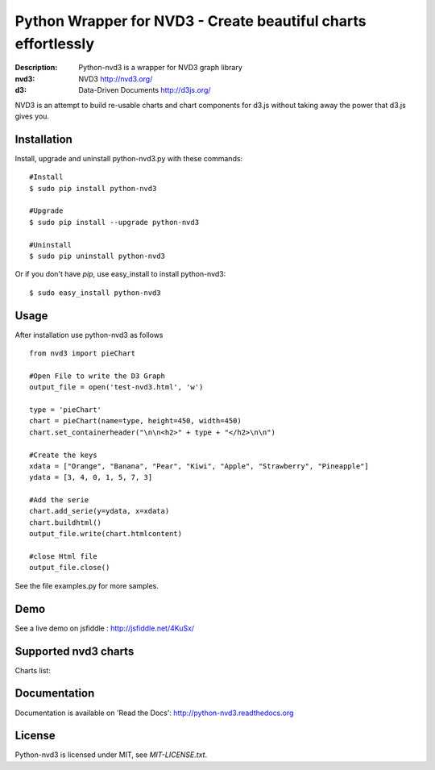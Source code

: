 Python Wrapper for NVD3 - Create beautiful charts effortlessly
==============================================================

:Description: Python-nvd3 is a wrapper for NVD3 graph library
:nvd3: NVD3 http://nvd3.org/
:d3: Data-Driven Documents http://d3js.org/


NVD3 is an attempt to build re-usable charts and chart components
for d3.js without taking away the power that d3.js gives you.


.. image:: https://www.travis-ci.org/areski/python-nvd3.png?branch=master


Installation
------------

Install, upgrade and uninstall python-nvd3.py with these commands::

  #Install
  $ sudo pip install python-nvd3

  #Upgrade
  $ sudo pip install --upgrade python-nvd3

  #Uninstall
  $ sudo pip uninstall python-nvd3


Or if you don't have `pip`, use easy_install to install python-nvd3::

  $ sudo easy_install python-nvd3


Usage
-----

After installation use python-nvd3 as follows ::

    from nvd3 import pieChart

    #Open File to write the D3 Graph
    output_file = open('test-nvd3.html', 'w')

    type = 'pieChart'
    chart = pieChart(name=type, height=450, width=450)
    chart.set_containerheader("\n\n<h2>" + type + "</h2>\n\n")

    #Create the keys
    xdata = ["Orange", "Banana", "Pear", "Kiwi", "Apple", "Strawberry", "Pineapple"]
    ydata = [3, 4, 0, 1, 5, 7, 3]

    #Add the serie
    chart.add_serie(y=ydata, x=xdata)
    chart.buildhtml()
    output_file.write(chart.htmlcontent)

    #close Html file
    output_file.close()


See the file examples.py for more samples.


Demo
----

See a live demo on jsfiddle : http://jsfiddle.net/4KuSx/


Supported nvd3 charts
---------------------

Charts list:

.. image:: https://raw.github.com/areski/python-nvd3/master/docs/source/_static/screenshot/lineWithFocusChart.png

.. image:: https://raw.github.com/areski/python-nvd3/master/docs/source/_static/screenshot/lineChart.png

.. image:: https://raw.github.com/areski/python-nvd3/master/docs/source/_static/screenshot/multiBarChart.png

.. image:: https://raw.github.com/areski/python-nvd3/master/docs/source/_static/screenshot/pieChart.png

.. image:: https://raw.github.com/areski/python-nvd3/master/docs/source/_static/screenshot/stackedAreaChart.png

.. image:: https://raw.github.com/areski/python-nvd3/master/docs/source/_static/screenshot/multiBarHorizontalChart.png

.. image:: https://raw.github.com/areski/python-nvd3/master/docs/source/_static/screenshot/linePlusBarChart.png

.. image:: https://raw.github.com/areski/python-nvd3/master/docs/source/_static/screenshot/cumulativeLineChart.png

.. image:: https://raw.github.com/areski/python-nvd3/master/docs/source/_static/screenshot/discreteBarChart.png

.. image:: https://raw.github.com/areski/python-nvd3/master/docs/source/_static/screenshot/scatterChart.png


Documentation
-------------

Documentation is available on 'Read the Docs':
http://python-nvd3.readthedocs.org


License
-------

Python-nvd3 is licensed under MIT, see `MIT-LICENSE.txt`.

